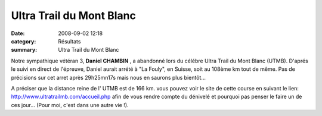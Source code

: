Ultra Trail du Mont Blanc
=========================

:date: 2008-09-02 12:18
:category: Résultats
:summary: Ultra Trail du Mont Blanc

Notre sympathique vétéran 3, **Daniel CHAMBIN** , a abandonné lors du célébre Ultra Trail du Mont Blanc (UTMB). D'aprés le suivi en direct de l'épreuve, Daniel aurait arrété à "La Fouly", en Suisse, soit au 108ème km tout de même. Pas de précisions sur cet arret après 29h25mn17s mais nous en saurons plus bientôt...

A préciser que la distance reine de l' UTMB est de 166 km. vous pouvez voir le site de cette course en suivant le lien: `http://www.ultratrailmb.com/accueil.php <http://www.ultratrailmb.com/accueil.php>`_ afin de vous rendre compte du dénivelé et pourquoi pas penser le faire un de ces jour... (Pour moi, c'est dans une autre vie !).
